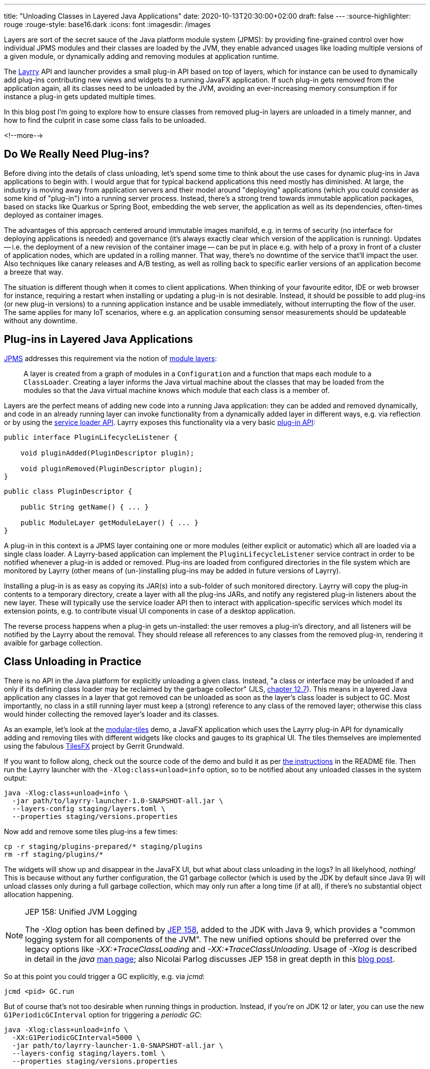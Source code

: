 ---
title: "Unloading Classes in Layered Java Applications"
date: 2020-10-13T20:30:00+02:00
draft: false
---
:source-highlighter: rouge
:rouge-style: base16.dark
:icons: font
:imagesdir: /images
ifdef::env-github[]
:imagesdir: ../../static/images
endif::[]

Layers are sort of the secret sauce of the Java platform module system (JPMS):
by providing fine-grained control over how individual JPMS modules and their classes are loaded by the JVM,
they enable advanced usages like loading multiple versions of a given module, or dynamically adding and removing modules at application runtime.

The link:/blog/introducing-layrry-runner-and-api-for-modularized-java-applications/[Layrry] API and launcher provides a small plug-in API based on top of layers,
which for instance can be used to dynamically add plug-ins contributing new views and widgets to a running JavaFX application.
If such plug-in gets removed from the application again,
all its classes need to be unloaded by the JVM, avoiding an ever-increasing memory consumption if for instance a plug-in gets updated multiple times.

In this blog post I'm going to explore how to ensure classes from removed plug-in layers are unloaded in a timely manner,
and how to find the culprit in case some class fails to be unloaded.

<!--more-->

== Do We Really Need Plug-ins?

Before diving into the details of class unloading, let's spend some time to think about the use cases for dynamic plug-ins in Java applications to begin with.
I would argue that for typical backend applications this need mostly has diminished.
At large, the industry is moving away from application servers and their model around "deploying" applications (which you could consider as some kind of "plug-in") into a running server process.
Instead, there's a strong trend towards immutable application packages, based on stacks like Quarkus or Spring Boot,
embedding the web server, the application as well as its dependencies, often-times deployed as container images.

The advantages of this approach centered around immutable images manifold, e.g. in terms of security (no interface for deploying applications is needed) and governance (it's always exactly clear which version of the application is running).
Updates -- i.e. the deployment of a new revision of the container image -- can be put in place e.g. with help of a proxy in front of a cluster of application nodes, which are updated in a rolling manner.
That way, there's no downtime of the service that'll impact the user.
Also techniques like canary releases and A/B testing, as well as rolling back to specific earlier versions of an application become a breeze that way.

The situation is different though when it comes to client applications.
When thinking of your favourite editor, IDE or web browser for instance, requiring a restart when installing or updating a plug-in is not desirable.
Instead, it should be possible to add plug-ins (or new plug-in versions) to a running application instance and be usable immediately, without interrupting the flow of the user.
The same applies for many IoT scenarios, where e.g. an application consuming sensor measurements should be updateable without any downtime.

== Plug-ins in Layered Java Applications

https://openjdk.java.net/projects/jigsaw/spec/[JPMS] addresses this requirement via the notion of https://docs.oracle.com/en/java/javase/15/docs/api/java.base/java/lang/ModuleLayer.html[module layers]:

____
A layer is created from a graph of modules in a `Configuration` and a function that maps each module to a `ClassLoader`. Creating a layer informs the Java virtual machine about the classes that may be loaded from the modules so that the Java virtual machine knows which module that each class is a member of.
____
 
Layers are the perfect means of adding new code into a running Java application:
they can be added and removed dynamically, and code in an already running layer can invoke functionality from a dynamically added layer in different ways, e.g. via reflection or by using the https://docs.oracle.com/en/java/javase/15/docs/api/java.base/java/util/ServiceLoader.html[service loader API].
Layrry exposes this functionality via a very basic https://github.com/moditect/layrry/blob/master/layrry-platform/src/main/java/org/moditect/layrry/platform/PluginLifecycleListener.java[plug-in API]:

[source,java]
----
public interface PluginLifecycleListener {

    void pluginAdded(PluginDescriptor plugin);

    void pluginRemoved(PluginDescriptor plugin);
}
----

[source,java]
----
public class PluginDescriptor {

    public String getName() { ... }

    public ModuleLayer getModuleLayer() { ... }
}
----

A plug-in in this context is a JPMS layer containing one or more modules (either explicit or automatic) which all are loaded via a single class loader.
A Layrry-based application can implement the `PluginLifecycleListener` service contract in order to be notified whenever a plug-in is added or removed.
Plug-ins are loaded from configured directories in the file system which are monitored by Layrry (other means of (un-)installing plug-ins may be added in future versions of Layrry).

Installing a plug-in is as easy as copying its JAR(s) into a sub-folder of such monitored directory.
Layrry will copy the plug-in contents to a temporary directory,
create a layer with all the plug-ins JARs, and notify any registered plug-in listeners about the new layer.
These will typically use the service loader API then to interact with application-specific services which model its extension points, e.g. to contribute visual UI components in case of a desktop application.

The reverse process happens when a plug-in gets un-installed: the user removes a plug-in's directory,
and all listeners will be notified by the Layrry about the removal.
They should release all references to any classes from the removed plug-in, rendering it avaible for garbage collection.

== Class Unloading in Practice

There is no API in the Java platform for explicitly unloading a given class.
Instead, "a class or interface may be unloaded if and only if its defining class loader may be reclaimed by the garbage collector"
(JLS, https://docs.oracle.com/javase/specs/jls/se15/html/jls-12.html#jls-12.7[chapter 12.7]).
This means in a layered Java application any classes in a layer that got removed can be unloaded as soon as the layer's class loader is subject to GC.
Most importantly, no class in a still running layer must keep a (strong) reference to any class of the removed layer;
otherwise this class would hinder collecting the removed layer's loader and its classes.

As an example, let's look at the https://github.com/moditect/layrry-examples/tree/master/modular-tiles[modular-tiles] demo,
a JavaFX application which uses the Layrry plug-in API for dynamically adding and removing tiles with different widgets like clocks and gauges to its graphical UI.
The tiles themselves are implemented using the fabulous https://github.com/HanSolo/tilesfx[TilesFX] project by Gerrit Grundwald.

If you want to follow along, check out the source code of the demo and build it as per https://github.com/moditect/layrry-examples/tree/master/modular-tiles#build[the instructions] in the README file.
Then run the Layrry launcher with the `-Xlog:class+unload=info` option, so to be notified about any unloaded classes in the system output:

[source,shell]
----
java -Xlog:class+unload=info \
  -jar path/to/layrry-launcher-1.0-SNAPSHOT-all.jar \
  --layers-config staging/layers.toml \
  --properties staging/versions.properties
----

Now add and remove some tiles plug-ins a few times:

[source,shell]
----
cp -r staging/plugins-prepared/* staging/plugins
rm -rf staging/plugins/*
----

The widgets will show up and disappear in the JavaFX UI, but what about class unloading in the logs?
In all likelyhood, _nothing!_
This is because without any further configuration, the G1 garbage collector (which is used by the JDK by default since Java 9) will unload classes only during a full garbage collection, which may only run after a long time (if at all), if there's no substantial object allocation happening.

[NOTE]
.JEP 158: Unified JVM Logging
====
The _-Xlog_ option has been defined by http://openjdk.java.net/jeps/158[JEP 158], added to the JDK with Java 9,
which provides a "common logging system for all components of the JVM".
The new unified options should be preferred over the legacy options like _-XX:+TraceClassLoading_ and _-XX:+TraceClassUnloading_.
Usage of _-Xlog_ is described in detail in the _java_ https://docs.oracle.com/en/java/javase/15/docs/specs/man/java.html#enable-logging-with-the-jvm-unified-logging-framework[man page];
also Nicolai Parlog discusses JEP 158 in great depth in this https://nipafx.dev/java-unified-logging-xlog[blog post].
====

So at this point you could trigger a GC explicitly, e.g. via _jcmd_:

[source,shell]
----
jcmd <pid> GC.run
----

But of course that's not too desirable when running things in production.
Instead, if you're on JDK 12 or later, you can use the new `G1PeriodicGCInterval` option for triggering a _periodic GC_:

[source,shell]
----
java -Xlog:class+unload=info \
  -XX:G1PeriodicGCInterval=5000 \
  -jar path/to/layrry-launcher-1.0-SNAPSHOT-all.jar \
  --layers-config staging/layers.toml \
  --properties staging/versions.properties
----

Introduced via https://openjdk.java.net/jeps/346[JEP 346] ("Promptly Return Unused Committed Memory from G1"), this will periodically initiate a concurrent GC cycle (or optionally even a full GC).
Add and remove some plug-ins again, and after some time you should see messages about the unloaded classes in the log:

[source,shell]
----
...
[138.912s][info][class,unload] unloading class org.kordamp.tiles.sparkline.SparklineTilePlugin 0x0000000800de1840
[138.912s][info][class,unload] unloading class org.kordamp.tiles.gauge.GaugeTilePlugin 0x0000000800de2040
[138.913s][info][class,unload] unloading class org.kordamp.tiles.clock.ClockTilePlugin 0x0000000800de2840
...
----

From what I observed, class unloading doesn't happen on _every_ concurrent GC cycle;
it might take a few cycles after a plug-in has been removed until its classes are unloaded.
If you're not using G1, but the new low-pause concurrent collectors https://wiki.openjdk.java.net/display/shenandoah/Main[Shenandoah] or https://wiki.openjdk.java.net/display/zgc/Main[ZGC], they'll be able to concurrently unload classes without any special configuration needed.
Note that class unloading is not a mandatory operation which would have to be provided by every GC implementation.
E.g. initial ZGC releases did not support class unloading, which would have rendered them unsuitable for this use case.

[NOTE]
.JEP 371: Hidden Classes
====
As mentioned above, regular classes can only be unloaded if their defining class loader become subject to garbage collection.
This can be an issue for frameworks and libraries which generate lots of classes dynamically at runtime,
e.g. script language implementations or solutions like Presto, which generates a https://github.com/prestosql/presto/issues/2885[class for each query].

The traditional workaround is to generate each class using its own dedicated class loader,
which then can be discarded specifically.
This solves the GC issue, but it isn't ideal in terms of overall memory consumption and speed of class generation.
Hence, JDK 15 defines a notion of _Hidden Classes_ (https://openjdk.java.net/jeps/371[JEP 371]),
which are not created by class loaders and thus can be unloaded eagerly:
"when all instances of the hidden class are reclaimed and the hidden class is no longer reachable, it may be unloaded even though its notional defining loader is still reachable".

You can find some more information on hidden classes in this https://twitter.com/gunnarmorling/status/1263911653546037261[tweet thread] and this https://github.com/gunnarmorling/hidden-classes[code example] on GitHub.
====

But who wants to stare at logs in the system output, that's so 2010!
So let's fire up https://openjdk.java.net/projects/jmc/[JDK Mission Control] and trigger a recording via the https://openjdk.java.net/jeps/328[JDK Flight Recorder] (JFR) to observe what's going on in more depth.

JFR can capture class unloading events, you need to make sure though to enable this event type,
which is not the case by default.
In order to do so, start a recording, then go to the _Template Manager_, edit or create a flight recording template and check the _Enabled_ box for the events under _Java Virtual Machine_ -> _Class Loading_.
With the recorder running, add and remove some tiles plug-ins to the running application.

Once the recording is finished, you should see class unloading events under _JVM Internals_ -> _Class Loading_:

image::class_unloading_jfr_events.png[JFR class unloading events in JDK Mission Control]

In this case, the classes from a set of plug-ins were unloaded at 16:48:11,
which correlates to the periodic GC cycle running at that time and spending a slightly increased time for cleaning up class loader data:

image::class_unloading_gc_events.png[JFR GC events in JDK Mission Control]

As a good Java citizen, Layrry itself also emits JFR events whenever a plug-in layer is added or removed,
which helps to track the need for classes to be unloaded:

image::class_unloading_layrry_events.png[JFR Layrry layer removal events in JDK Mission Control]

== If Things Go Wrong

Now let's look at the situation where some class failed to unload after its plug-in layer was removed.
Common reasons for that include remaining references from classes in a still running layer to classes in the removed layer,
threads started by a class in the removed layer which were not stopped,
and JVM shutdown hooks registered by code in the removed layer.

This is known as a _class loader leak_ and is problematic as it means more and more memory will be consumed and cannot be freed as plug-ins are added and removed,
which eventually may lead to an `OutOfMemoryError`.
So how could you detect and analyse this situation?
An `OutOfMemoryError` in production would surely be an indicator that there must be a memory or class loader leak somewhere.
It's also a good idea to regularly examine JFR recording files (e.g. in your testing or staging environment):
the absence of any class unloading event despite the removal of plug-ins should trigger an investigation.

As far as analysing the situation is concerned, examining a heap dump of the application will typically yield insight into the cause rather quickly.
Take a heap dump using _jcmd_ as shown above, then load the dump into a tool such as https://www.eclipse.org/mat/[Eclipse MAT].
In Eclipse MAT, the "Duplicate Classes" action is a great starting point.
If one class has been loaded by multiple class loaders, but failed to unload, it's a pretty strong indicator that something is wrong:

image::class_unloading_mat_duplicate_classes.png[Duplicate classes in Eclipse MAT]

The next step is to analyse the shortest path from the involved class loaders to a _GC root_:

image::class_unloading_mat_path_to_gc_root.png[Analyzing shortest paths to GC roots in Eclipse MAT]

Some object on that path must hold on to a reference to a class or the class loader of the removed plug-in,
preventing the loader to be GC-ed.
In the case at hand, it's the `leakingPlugins` field in the `PluginRegistry` class,
to which each plug-in is added upon addition of the layer, but then apparently its coffee-deprived author forgot to remove the plug-in from that collection within the `pluginRemoved()` event handler ;)

As a quick side note, there's a really https://github.com/vlsi/mat-calcite-plugin[cool plug-in] for Eclipse MAT written by https://twitter.com/VladimirSitnikv[Vladimir Sitnikov],
which allows you to query heap dumps using SQL.
It maps each class to its own "table", so that e.g. classes loaded more than once could be selected using the following SQL query on the `java.lang.Class` class:

[source,sql]
----
select 
  c.name,
  listagg(toString(c."@classLoader")) as 'loaders',
  count(*) as 'count'
from
  "java.lang.Class" c
where
  c.name <> ''
group by
  c.name
having
  count(*) > 1
----

Resulting in the same list of classes as above:

image::class_unloading_mat_sql.png[Analyzing heap dumps in Eclipse MAT using SQL]

This could come in very handy for more advanced heap dump analyses,
which cannot be done using Eclipse MAT's built-in query capabilities.

== Learning More

Via module layers, JPMS provides the foundation for dynamic plug-in architectures,
as demonstrated by Layrry.
Removing layers at runtime requires some care and consideration,
so to avoid class loader leaks which eventually may lead to ``OutOfMemoryError``s.
As so often, JDK Mission Control, JFR, and Eclipse MAT prove to be invaluable tools in the box of every Java developer,
helping to ensure class unloading in your layered applications is done correctly, and if it is not, helping to understand and fix the underlying issue.

Here are some more resources about class unloading and analysing class loader leaks:

* http://cr.openjdk.java.net/~pliden/slides/ZGC-Jfokus-2019.pdf[ZGC Concurrent Class Unloading]: A conference talk by Erik Österlund
* https://java.jiderhamn.se/category/classloader-leaks/[class loader leaks]: A series of blog posts by Mattias Jiderhamn
* https://blog.creekorful.com/2020/03/classloader-and-memory-leaks/[ClassLoader & memory leaks: a Java love story]: A post about heap dump analysis by Aloïs Micard

Lastly, if you'd like to explore the dynamic addition and removal of JPMS layers to a running application yourself,
the modular-tiles demo app is a great starting point.
Its https://github.com/moditect/layrry-examples/tree/master/modular-tiles[source code] can be found on GitHub.

